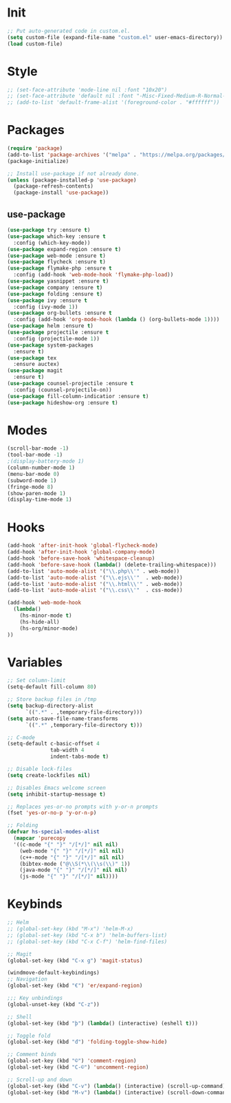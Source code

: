 * Init
#+BEGIN_SRC emacs-lisp
;; Put auto-generated code in custom.el.
(setq custom-file (expand-file-name "custom.el" user-emacs-directory))
(load custom-file)
#+END_SRC

* Style
#+BEGIN_SRC emacs-lisp
;; (set-face-attribute 'mode-line nil :font "10x20")
;; (set-face-attribute 'default nil :font "-Misc-Fixed-Medium-R-Normal--18-120-100-100-C-90-ISO10646-1")
;; (add-to-list 'default-frame-alist '(foreground-color . "#ffffff"))
#+END_SRC

* Packages
#+BEGIN_SRC emacs-lisp
(require 'package)
(add-to-list 'package-archives '("melpa" . "https://melpa.org/packages/"))
(package-initialize)

;; Install use-package if not already done.
(unless (package-installed-p 'use-package)
  (package-refresh-contents)
  (package-install 'use-package))

#+END_SRC
** use-package
#+BEGIN_SRC emacs-lisp
(use-package try :ensure t)
(use-package which-key :ensure t
  :config (which-key-mode))
(use-package expand-region :ensure t)
(use-package web-mode :ensure t)
(use-package flycheck :ensure t)
(use-package flymake-php :ensure t
  :config (add-hook 'web-mode-hook 'flymake-php-load))
(use-package yasnippet :ensure t)
(use-package company :ensure t)
(use-package folding :ensure t)
(use-package ivy :ensure t
  :config (ivy-mode 1))
(use-package org-bullets :ensure t
  :config (add-hook 'org-mode-hook (lambda () (org-bullets-mode 1))))
(use-package helm :ensure t)
(use-package projectile :ensure t
  :config (projectile-mode 1))
(use-package system-packages
  :ensure t)
(use-package tex
  :ensure auctex)
(use-package magit
  :ensure t)
(use-package counsel-projectile :ensure t
  :config (counsel-projectile-on))
(use-package fill-column-indicatior :ensure t)
(use-package hideshow-org :ensure t)
#+END_SRC

* Modes
#+BEGIN_SRC emacs-lisp
(scroll-bar-mode -1)
(tool-bar-mode -1)
;(display-battery-mode 1)
(column-number-mode 1)
(menu-bar-mode 0)
(subword-mode 1)
(fringe-mode 8)
(show-paren-mode 1)
(display-time-mode 1)
#+END_SRC

* Hooks
#+BEGIN_SRC emacs-lisp
(add-hook 'after-init-hook 'global-flycheck-mode)
(add-hook 'after-init-hook 'global-company-mode)
(add-hook 'before-save-hook 'whitespace-cleanup)
(add-hook 'before-save-hook (lambda() (delete-trailing-whitespace)))
(add-to-list 'auto-mode-alist '("\\.php\\'" . web-mode))
(add-to-list 'auto-mode-alist '("\\.ejs\\'"  . web-mode))
(add-to-list 'auto-mode-alist '("\\.html\\'" . web-mode))
(add-to-list 'auto-mode-alist '("\\.css\\'"  . css-mode))

(add-hook 'web-mode-hook
  (lambda()
	(hs-minor-mode t)
	(hs-hide-all)
	(hs-org/minor-mode)
))

#+END_SRC

* Variables
#+BEGIN_SRC emacs-lisp
;; Set column-limit
(setq-default fill-column 80)

;; Store backup files in /tmp
(setq backup-directory-alist
	  `((".*" . ,temporary-file-directory)))
(setq auto-save-file-name-transforms
	  `((".*" ,temporary-file-directory t)))

;; C-mode
(setq-default c-basic-offset 4
			  tab-width 4
			  indent-tabs-mode t)

;; Disable lock-files
(setq create-lockfiles nil)

;; Disables Emacs welcome screen
(setq inhibit-startup-message t)

;; Replaces yes-or-no prompts with y-or-n prompts
(fset 'yes-or-no-p 'y-or-n-p)

;; Folding
(defvar hs-special-modes-alist
  (mapcar 'purecopy
  '((c-mode "{" "}" "/[*/]" nil nil)
	(web-mode "{" "}" "/[*/]" nil nil)
	(c++-mode "{" "}" "/[*/]" nil nil)
	(bibtex-mode ("@\\S(*\\(\\s(\\)" 1))
	(java-mode "{" "}" "/[*/]" nil nil)
	(js-mode "{" "}" "/[*/]" nil))))
#+END_SRC
* Keybinds
#+BEGIN_SRC emacs-lisp
;; Helm
;; (global-set-key (kbd "M-x") 'helm-M-x)
;; (global-set-key (kbd "C-x b") 'helm-buffers-list)
;; (global-set-key (kbd "C-x C-f") 'helm-find-files)

;; Magit
(global-set-key (kbd "C-x g") 'magit-status)

(windmove-default-keybindings)
;; Navigation
(global-set-key (kbd "€") 'er/expand-region)

;;; Key unbindings
(global-unset-key (kbd "C-z"))

;; Shell
(global-set-key (kbd "þ") (lambda() (interactive) (eshell t)))

;; Toggle fold
(global-set-key (kbd "đ") 'folding-toggle-show-hide)

;; Comment binds
(global-set-key (kbd "©") 'comment-region)
(global-set-key (kbd "C-©") 'uncomment-region)

;; Scroll-up and down
(global-set-key (kbd "C-v") (lambda() (interactive) (scroll-up-command) (recenter)))
(global-set-key (kbd "M-v") (lambda() (interactive) (scroll-down-command) (recenter)))
#+END_SRC
